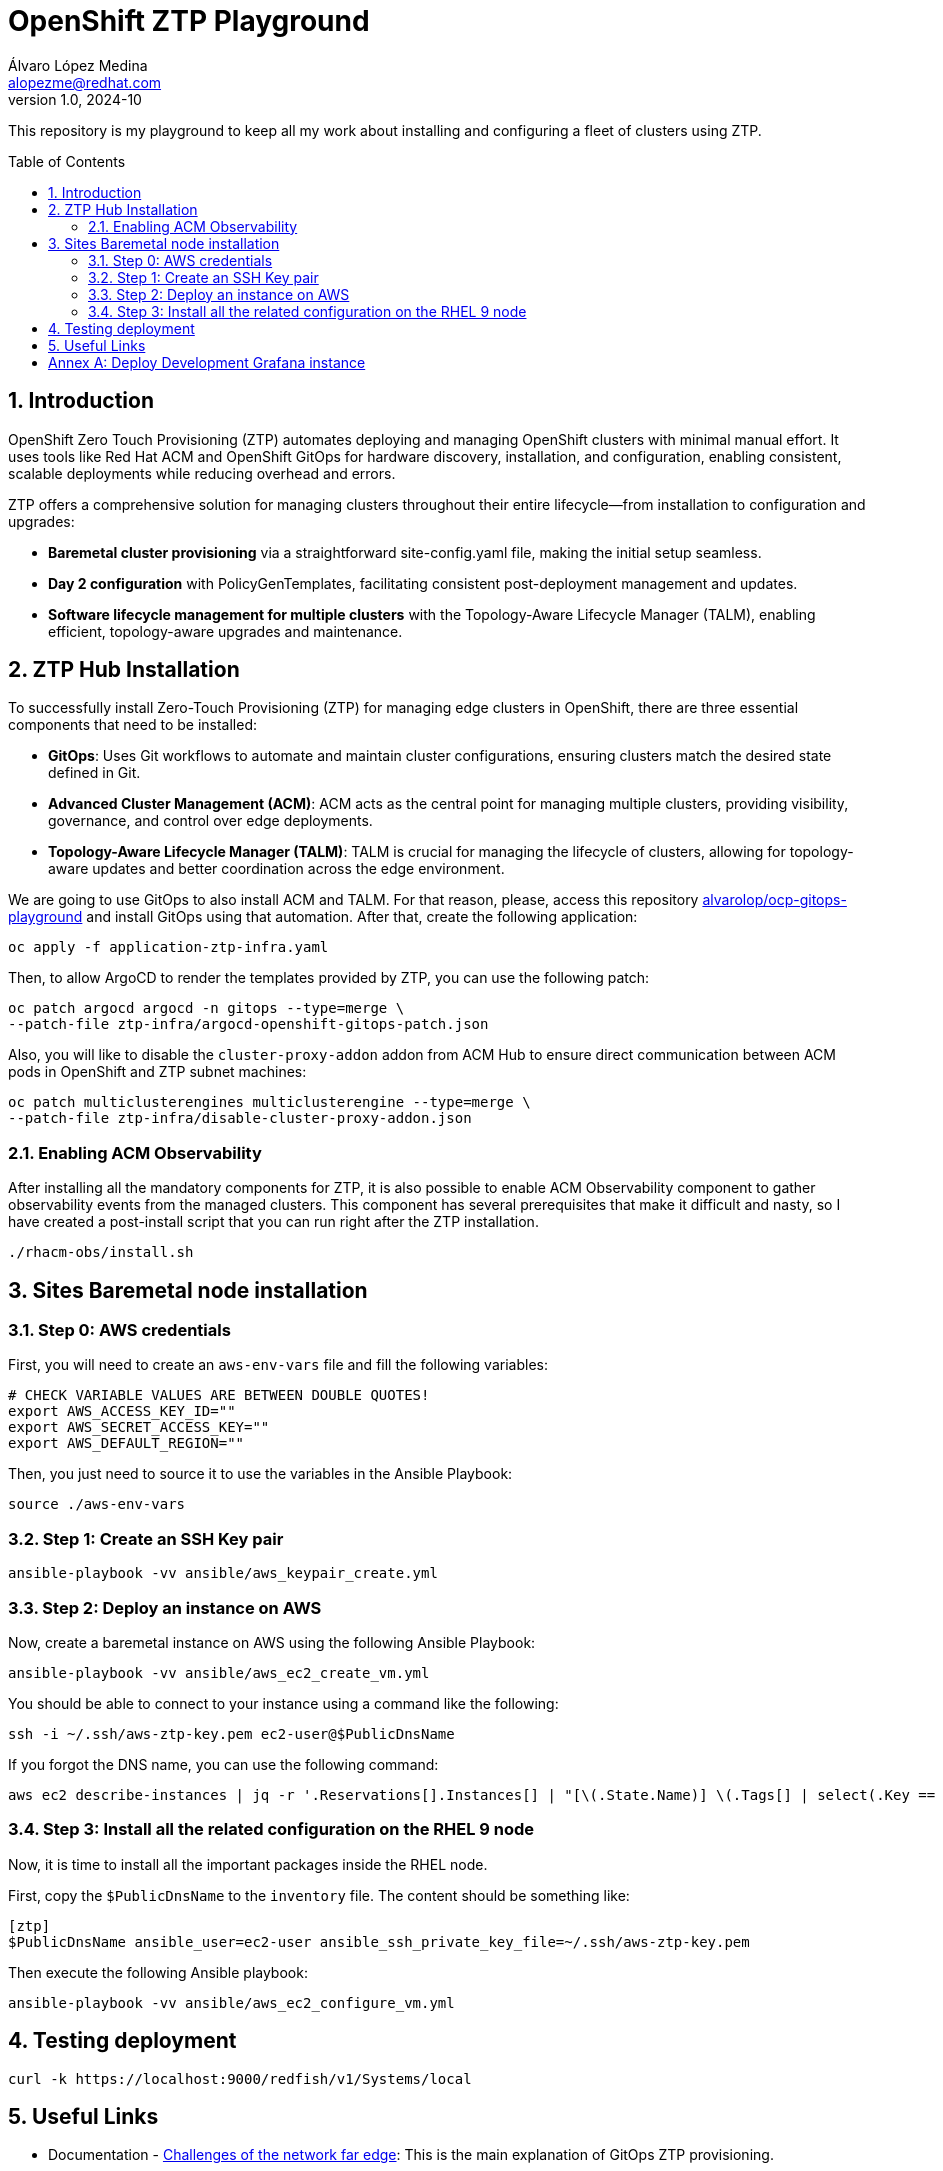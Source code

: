 = OpenShift ZTP Playground
Álvaro López Medina <alopezme@redhat.com>
v1.0, 2024-10
// Metadata
:description: This repository is my playground to keep all my work about installing and configuring a fleet of clusters using ZTP.
:keywords: openshift, ztp, installation, baremetal, red hat
// Create TOC wherever needed
:toc: macro
:sectanchors:
:sectnumlevels: 3
:sectnums: 
:source-highlighter: pygments
:imagesdir: docs/images
// Start: Enable admonition icons
ifdef::env-github[]
:tip-caption: :bulb:
:note-caption: :information_source:
:important-caption: :heavy_exclamation_mark:
:caution-caption: :fire:
:warning-caption: :warning:
// Icons for GitHub
:yes: :heavy_check_mark:
:no: :x:
endif::[]
ifndef::env-github[]
:icons: font
// Icons not for GitHub
:yes: icon:check[]
:no: icon:times[]
endif::[]

This repository is my playground to keep all my work about installing and configuring a fleet of clusters using ZTP.


// Create the Table of contents here
toc::[]

== Introduction

OpenShift Zero Touch Provisioning (ZTP) automates deploying and managing OpenShift clusters with minimal manual effort. It uses tools like Red Hat ACM and OpenShift GitOps for hardware discovery, installation, and configuration, enabling consistent, scalable deployments while reducing overhead and errors.

ZTP offers a comprehensive solution for managing clusters throughout their entire lifecycle—from installation to configuration and upgrades:

* *Baremetal cluster provisioning* via a straightforward site-config.yaml file, making the initial setup seamless.

* *Day 2 configuration* with PolicyGenTemplates, facilitating consistent post-deployment management and updates.

* *Software lifecycle management for multiple clusters* with the Topology-Aware Lifecycle Manager (TALM), enabling efficient, topology-aware upgrades and maintenance.




== ZTP Hub Installation

To successfully install Zero-Touch Provisioning (ZTP) for managing edge clusters in OpenShift, there are three essential components that need to be installed:

* *GitOps*: Uses Git workflows to automate and maintain cluster configurations, ensuring clusters match the desired state defined in Git.

* *Advanced Cluster Management (ACM)*: ACM acts as the central point for managing multiple clusters, providing visibility, governance, and control over edge deployments.

* *Topology-Aware Lifecycle Manager (TALM)*: TALM is crucial for managing the lifecycle of clusters, allowing for topology-aware updates and better coordination across the edge environment.


We are going to use GitOps to also install ACM and TALM. For that reason, please, access this repository https://github.com/alvarolop/ocp-gitops-playground[alvarolop/ocp-gitops-playground] and install GitOps using that automation. After that, create the following application:


[source, bash]
----
oc apply -f application-ztp-infra.yaml
----

Then, to allow ArgoCD to render the templates provided by ZTP, you can use the following patch:

[source, bash]
----
oc patch argocd argocd -n gitops --type=merge \
--patch-file ztp-infra/argocd-openshift-gitops-patch.json
----

Also, you will like to disable the `cluster-proxy-addon` addon from ACM Hub to ensure direct communication between ACM pods in OpenShift and ZTP subnet machines:

[source, bash]
----
oc patch multiclusterengines multiclusterengine --type=merge \
--patch-file ztp-infra/disable-cluster-proxy-addon.json
----


=== Enabling ACM Observability

After installing all the mandatory components for ZTP, it is also possible to enable ACM Observability component to gather observability events from the managed clusters. This component has several prerequisites that make it difficult [.line-through]#and nasty#, so I have created a post-install script that you can run right after the ZTP installation.

[source, bash]
----
./rhacm-obs/install.sh
----



== Sites Baremetal node installation


=== Step 0: AWS credentials

First, you will need to create an `aws-env-vars` file and fill the following variables:

[source, bash]
----
# CHECK VARIABLE VALUES ARE BETWEEN DOUBLE QUOTES!
export AWS_ACCESS_KEY_ID=""
export AWS_SECRET_ACCESS_KEY=""
export AWS_DEFAULT_REGION=""
----

Then, you just need to source it to use the variables in the Ansible Playbook:

[source, bash]
----
source ./aws-env-vars
----

=== Step 1: Create an SSH Key pair


[source, bash]
----
ansible-playbook -vv ansible/aws_keypair_create.yml
----


=== Step 2: Deploy an instance on AWS

Now, create a baremetal instance on AWS using the following Ansible Playbook:

[source, bash]
----
ansible-playbook -vv ansible/aws_ec2_create_vm.yml
----

You should be able to connect to your instance using a command like the following:

[source, bash]
----
ssh -i ~/.ssh/aws-ztp-key.pem ec2-user@$PublicDnsName
----

If you forgot the DNS name, you can use the following command:

[source, bash]
----
aws ec2 describe-instances | jq -r '.Reservations[].Instances[] | "[\(.State.Name)] \(.Tags[] | select(.Key == "Name").Value) \(.PublicDnsName)"' 
----

=== Step 3: Install all the related configuration on the RHEL 9 node

Now, it is time to install all the important packages inside the RHEL node. 

First, copy the `$PublicDnsName` to the `inventory` file. The content should be something like:

[source, ini]
----
[ztp]
$PublicDnsName ansible_user=ec2-user ansible_ssh_private_key_file=~/.ssh/aws-ztp-key.pem
----

Then execute the following Ansible playbook:

[source, bash]
----
ansible-playbook -vv ansible/aws_ec2_configure_vm.yml
----



== Testing deployment


[source, bash]
----
curl -k https://localhost:9000/redfish/v1/Systems/local
----


== Useful Links

* Documentation - https://docs.openshift.com/container-platform/4.16/edge_computing/ztp-deploying-far-edge-clusters-at-scale.html[Challenges of the network far edge]: This is the main explanation of GitOps ZTP provisioning.
* Documentation - https://docs.openshift.com/container-platform/4.16/scalability_and_performance/telco_ref_design_specs/ran/telco-ran-ref-design-spec.html[Telco RAN DU 4.16 reference design overview] to configure OCP on commodity hardware to host telco RAN DU workloads.
* Documentation - https://docs.openshift.com/container-platform/4.16/edge_computing/policygentemplate_for_ztp/ztp-configuring-managed-clusters-policies.html[Configuring managed cluster policies by using PolicyGenTemplate resources] - Deprecated.
* Documentation - https://docs.openshift.com/container-platform/4.16/edge_computing/policygenerator_for_ztp/ztp-configuring-managed-clusters-policygenerator.html[Configuring managed cluster policies by using PolicyGenerator resources] - Tech Preview.

* Workshop - https://labs.sysdeseng.com/5g-ran-deployments-on-ocp-lab/4.16/index.html[Red Hat Lab 5G RAN Deployments on OpenShift].



:!sectnums:

== Annex A: Deploy Development Grafana instance

You can design your Grafana dashboard by creating a grafana-dev instance. Follow these steps

1. Clone the upstream repo:
+
[source, bash]
----
git clone https://github.com/stolostron/multicluster-observability-operator.git
----
+
2. Change to the tools folder:
+
[source, bash]
----
cd multicluster-observability-operator/tools
----
+
3. Deploy Grafana instance:
+
[source, bash]
----
./setup-grafana-dev.sh --deploy
----
+
4. Make yourself Grafana admin:
+
[source, bash]
----
./switch-to-grafana-admin.sh $(oc whoami)
----
+
5. Now, access the Grafana console, create a dashboard named `Alvaro - Custom Overview` and edit is as you wish. Then, you can export it with:
+
[source, bash]
----
./generate-dashboard-configmap-yaml.sh "Alvaro - Custom Overview"
----